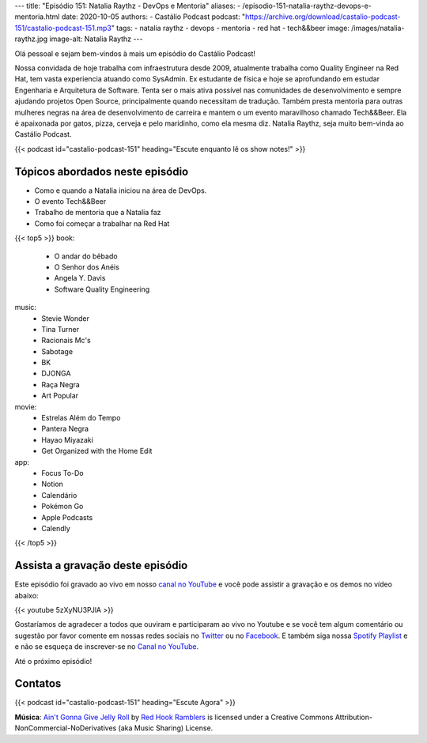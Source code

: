 ---
title: "Episódio 151: Natalia Raythz - DevOps e Mentoria"
aliases:
- /episodio-151-natalia-raythz-devops-e-mentoria.html
date: 2020-10-05
authors:
- Castálio Podcast
podcast: "https://archive.org/download/castalio-podcast-151/castalio-podcast-151.mp3"
tags:
- natalia raythz
- devops
- mentoria
- red hat
- tech&&beer
image: /images/natalia-raythz.jpg
image-alt: Natalia Raythz
---

Olá pessoal e sejam bem-vindos à mais um episódio do Castálio Podcast!

Nossa convidada de hoje trabalha com infraestrutura desde 2009, atualmente
trabalha como Quality Engineer na Red Hat, tem vasta experiencia atuando como
SysAdmin. Ex estudante de física e hoje se aprofundando em estudar Engenharia e
Arquitetura de Software. Tenta ser o mais ativa possível nas comunidades de
desenvolvimento e sempre ajudando projetos Open Source, principalmente quando
necessitam de tradução. Também presta mentoria para outras mulheres negras na
área de desenvolvimento de carreira e mantem o um evento maravilhoso chamado
Tech&&Beer. Ela é apaixonada por gatos, pizza, cerveja e pelo maridinho, como
ela mesma diz. Natalia Raythz, seja muito bem-vinda ao Castálio Podcast.

.. more

.. raw:: html

    <div class="clearfix"></div>

{{< podcast id="castalio-podcast-151" heading="Escute enquanto lê os show notes!" >}}

.. raw:: html

    <div class="row">
        <div class="col-md-12">
            <a href="http://mng.bz/Qxnj" target="_blank">
                <img class="img-responsive" src="/images/women-in-tech-conference.jpg" alt="live@manning Women in Technology" />
            </a>
        </div>
    </div>


Tópicos abordados neste episódio
================================

* Como e quando a Natalia iniciou na área de DevOps.
* O evento Tech&&Beer
* Trabalho de mentoria que a Natalia faz
* Como foi começar a trabalhar na Red Hat


{{< top5 >}}
book:
    * O andar do bêbado
    * O Senhor dos Anéis
    * Angela Y. Davis
    * Software Quality Engineering
music:
    * Stevie Wonder
    * Tina Turner
    * Racionais Mc's
    * Sabotage
    * BK
    * DJONGA
    * Raça Negra
    * Art Popular
movie:
    * Estrelas Além do Tempo
    * Pantera Negra
    * Hayao Miyazaki
    * Get Organized with the Home Edit
app:
    * Focus To-Do
    * Notion
    * Calendário
    * Pokémon Go
    * Apple Podcasts
    * Calendly
{{< /top5 >}}


Assista a gravação deste episódio
=================================

Este episódio foi gravado ao vivo em nosso `canal no YouTube
<http://youtube.com/castaliopodcast>`_ e você pode assistir a gravação e os
demos no vídeo abaixo:

{{< youtube 5zXyNU3PJlA >}}

Gostaríamos de agradecer a todos que ouviram e participaram ao vivo no Youtube
e se você tem algum comentário ou sugestão por favor comente em nossas redes
sociais no `Twitter <https://twitter.com/castaliopod>`_ ou no `Facebook
<https://www.facebook.com/castaliopod>`_. E também siga nossa `Spotify Playlist
<https://open.spotify.com/user/elyezermr/playlist/0PDXXZRXbJNTPVSnopiMXg>`_ e e
não se esqueça de inscrever-se no `Canal no YouTube
<http://youtube.com/castaliopodcast>`_.

Até o próximo episódio!

Contatos
========

.. raw:: html

    <div class="row">
        <div class="col-md-6">
            <p>
            <div class="media">
            <div class="media-left">
                <img class="media-object rounded-circle img-thumbnail" src="/images/natalia-raythz.jpg" alt="Natalia Raythz" width="200px">
            </div>
            <div class="media-body">
                <h4 class="media-heading">Natalia Raythz</h4>
                <ul class="list-unstyled">
                    <li><i class="bi bi-link"></i> <a href="https://shebangbash.dev/">Site</a></li>
                    <li><i class="bi bi-twitter"></i> <a href="https://twitter.com/shebangbash">Twitter</a></li>
                </ul>
            </div>
            </div>
            </p>
        </div>
    </div>

{{< podcast id="castalio-podcast-151" heading="Escute Agora" >}}


.. class:: alert alert-info

    **Música**: `Ain't Gonna Give Jelly Roll`_ by `Red Hook Ramblers`_ is licensed under a Creative Commons Attribution-NonCommercial-NoDerivatives (aka Music Sharing) License.


.. Footer
.. _Ain't Gonna Give Jelly Roll: http://freemusicarchive.org/music/Red_Hook_Ramblers/Live__WFMU_on_Antique_Phonograph_Music_Program_with_MAC_Feb_8_2011/Red_Hook_Ramblers_-_12_-_Aint_Gonna_Give_Jelly_Roll
.. _Red Hook Ramblers: http://www.redhookramblers.com/
